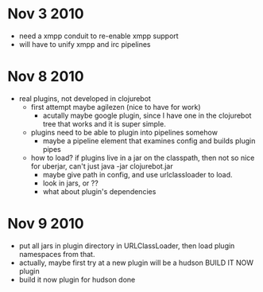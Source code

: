 * Nov 3 2010
  - need a xmpp conduit to re-enable xmpp support
  - will have to unify xmpp and irc pipelines
* Nov 8 2010
  - real plugins, not developed in clojurebot
    - first attempt maybe agilezen (nice to have for work)
      - acutally maybe google plugin, since I have one in the
        clojurebot tree that works and it is super simple.
    - plugins need to be able to plugin into pipelines somehow
      - maybe a pipeline element that examines config and builds
        plugin pipes
    - how to load? if plugins live in a jar on the classpath, then not
      so nice for uberjar, can't just java -jar clojurebot.jar
      - maybe give path in config, and use urlclassloader to load.
      - look in jars, or ??
      - what about plugin's dependencies
* Nov 9 2010
  - put all jars in plugin directory in URLClassLoader, then load
    plugin namespaces from that.
  - actually, maybe first try at a new plugin will be a hudson BUILD
    IT NOW plugin
  - build it now plugin for hudson done

